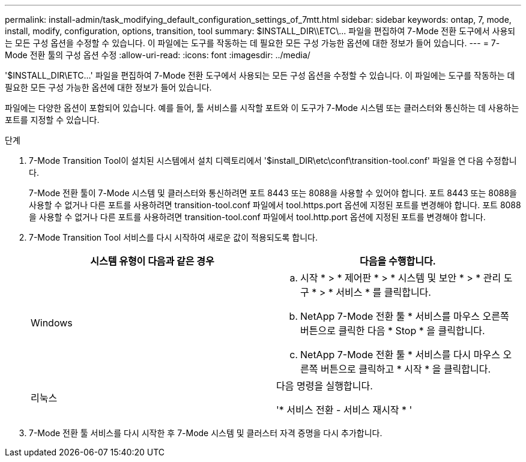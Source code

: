 ---
permalink: install-admin/task_modifying_default_configuration_settings_of_7mtt.html 
sidebar: sidebar 
keywords: ontap, 7, mode, install, modify, configuration, options, transition, tool 
summary: $INSTALL_DIR\\ETC\\... 파일을 편집하여 7-Mode 전환 도구에서 사용되는 모든 구성 옵션을 수정할 수 있습니다. 이 파일에는 도구를 작동하는 데 필요한 모든 구성 가능한 옵션에 대한 정보가 들어 있습니다. 
---
= 7-Mode 전환 툴의 구성 옵션 수정
:allow-uri-read: 
:icons: font
:imagesdir: ../media/


[role="lead"]
'$INSTALL_DIR\ETC\...' 파일을 편집하여 7-Mode 전환 도구에서 사용되는 모든 구성 옵션을 수정할 수 있습니다. 이 파일에는 도구를 작동하는 데 필요한 모든 구성 가능한 옵션에 대한 정보가 들어 있습니다.

파일에는 다양한 옵션이 포함되어 있습니다. 예를 들어, 툴 서비스를 시작할 포트와 이 도구가 7-Mode 시스템 또는 클러스터와 통신하는 데 사용하는 포트를 지정할 수 있습니다.

.단계
. 7-Mode Transition Tool이 설치된 시스템에서 설치 디렉토리에서 '$install_DIR\etc\conf\transition-tool.conf' 파일을 연 다음 수정합니다.
+
7-Mode 전환 툴이 7-Mode 시스템 및 클러스터와 통신하려면 포트 8443 또는 8088을 사용할 수 있어야 합니다. 포트 8443 또는 8088을 사용할 수 없거나 다른 포트를 사용하려면 transition-tool.conf 파일에서 tool.https.port 옵션에 지정된 포트를 변경해야 합니다. 포트 8088을 사용할 수 없거나 다른 포트를 사용하려면 transition-tool.conf 파일에서 tool.http.port 옵션에 지정된 포트를 변경해야 합니다.

. 7-Mode Transition Tool 서비스를 다시 시작하여 새로운 값이 적용되도록 합니다.
+
|===
| 시스템 유형이 다음과 같은 경우 | 다음을 수행합니다. 


 a| 
Windows
 a| 
.. 시작 * > * 제어판 * > * 시스템 및 보안 * > * 관리 도구 * > * 서비스 * 를 클릭합니다.
.. NetApp 7-Mode 전환 툴 * 서비스를 마우스 오른쪽 버튼으로 클릭한 다음 * Stop * 을 클릭합니다.
.. NetApp 7-Mode 전환 툴 * 서비스를 다시 마우스 오른쪽 버튼으로 클릭하고 * 시작 * 을 클릭합니다.




 a| 
리눅스
 a| 
다음 명령을 실행합니다.

'* 서비스 전환 - 서비스 재시작 * '

|===
. 7-Mode 전환 툴 서비스를 다시 시작한 후 7-Mode 시스템 및 클러스터 자격 증명을 다시 추가합니다.

